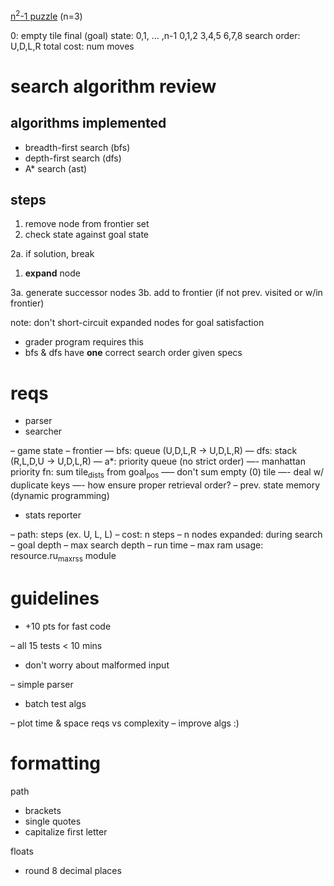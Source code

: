 _n^2-1 puzzle_ (n=3)

0: empty tile
final (goal) state: 0,1, ... ,n-1
  0,1,2
  3,4,5
  6,7,8
search order: U,D,L,R
total cost: num moves

* search algorithm review
** algorithms implemented
- breadth-first search (bfs)
- depth-first search (dfs)
- A* search (ast)
** steps
1. remove node from frontier set
2. check state against goal state
2a. if solution, break
3. *expand* node
3a. generate successor nodes
3b. add to frontier (if not prev. visited or w/in frontier)

note: don't short-circuit expanded nodes for goal satisfaction
- grader program requires this
- bfs & dfs have *one* correct search order given specs

* reqs
- parser
- searcher
-- game state
-- frontier 
--- bfs: queue (U,D,L,R -> U,D,L,R)
--- dfs: stack (R,L,D,U -> U,D,L,R)
--- a*: priority queue (no strict order)
---- manhattan priority fn: sum tile_dists from goal_pos
----- don't sum empty (0) tile
---- deal w/ duplicate keys
---- how ensure proper retrieval order?
-- prev. state memory (dynamic programming)
- stats reporter
-- path: steps (ex. U, L, L)
-- cost: n steps
-- n nodes expanded: during search
-- goal depth
-- max search depth
-- run time
-- max ram usage: resource.ru_maxrss module

* guidelines
- +10 pts for fast code
-- all 15 tests < 10 mins
- don't worry about malformed input
-- simple parser
- batch test algs
-- plot time & space reqs vs complexity
-- improve algs :)

* formatting
path
- brackets
- single quotes
- capitalize first letter
floats
- round 8 decimal places
